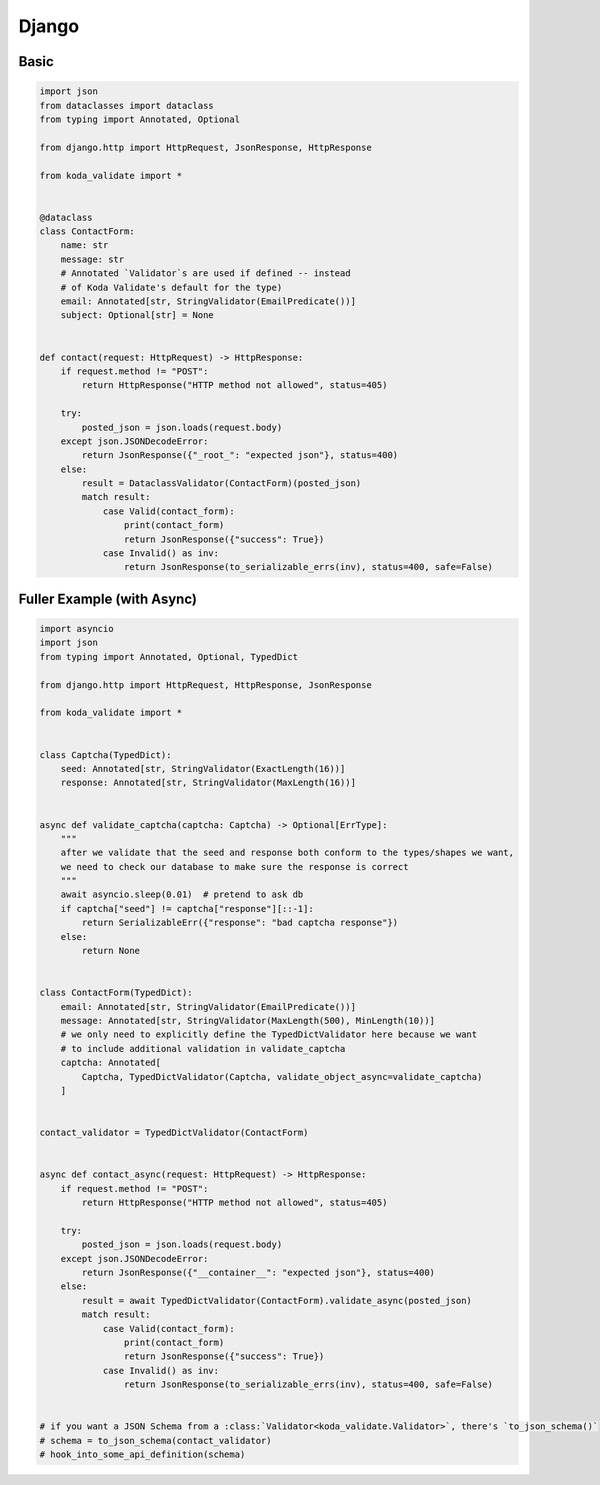 Django
======

Basic
^^^^^

.. code-block:: python

    import json
    from dataclasses import dataclass
    from typing import Annotated, Optional

    from django.http import HttpRequest, JsonResponse, HttpResponse

    from koda_validate import *


    @dataclass
    class ContactForm:
        name: str
        message: str
        # Annotated `Validator`s are used if defined -- instead
        # of Koda Validate's default for the type)
        email: Annotated[str, StringValidator(EmailPredicate())]
        subject: Optional[str] = None


    def contact(request: HttpRequest) -> HttpResponse:
        if request.method != "POST":
            return HttpResponse("HTTP method not allowed", status=405)

        try:
            posted_json = json.loads(request.body)
        except json.JSONDecodeError:
            return JsonResponse({"_root_": "expected json"}, status=400)
        else:
            result = DataclassValidator(ContactForm)(posted_json)
            match result:
                case Valid(contact_form):
                    print(contact_form)
                    return JsonResponse({"success": True})
                case Invalid() as inv:
                    return JsonResponse(to_serializable_errs(inv), status=400, safe=False)


Fuller Example (with Async)
^^^^^^^^^^^^^^^^^^^^^^^^^^^

.. code-block:: python

    import asyncio
    import json
    from typing import Annotated, Optional, TypedDict

    from django.http import HttpRequest, HttpResponse, JsonResponse

    from koda_validate import *


    class Captcha(TypedDict):
        seed: Annotated[str, StringValidator(ExactLength(16))]
        response: Annotated[str, StringValidator(MaxLength(16))]


    async def validate_captcha(captcha: Captcha) -> Optional[ErrType]:
        """
        after we validate that the seed and response both conform to the types/shapes we want,
        we need to check our database to make sure the response is correct
        """
        await asyncio.sleep(0.01)  # pretend to ask db
        if captcha["seed"] != captcha["response"][::-1]:
            return SerializableErr({"response": "bad captcha response"})
        else:
            return None


    class ContactForm(TypedDict):
        email: Annotated[str, StringValidator(EmailPredicate())]
        message: Annotated[str, StringValidator(MaxLength(500), MinLength(10))]
        # we only need to explicitly define the TypedDictValidator here because we want
        # to include additional validation in validate_captcha
        captcha: Annotated[
            Captcha, TypedDictValidator(Captcha, validate_object_async=validate_captcha)
        ]


    contact_validator = TypedDictValidator(ContactForm)


    async def contact_async(request: HttpRequest) -> HttpResponse:
        if request.method != "POST":
            return HttpResponse("HTTP method not allowed", status=405)

        try:
            posted_json = json.loads(request.body)
        except json.JSONDecodeError:
            return JsonResponse({"__container__": "expected json"}, status=400)
        else:
            result = await TypedDictValidator(ContactForm).validate_async(posted_json)
            match result:
                case Valid(contact_form):
                    print(contact_form)
                    return JsonResponse({"success": True})
                case Invalid() as inv:
                    return JsonResponse(to_serializable_errs(inv), status=400, safe=False)


    # if you want a JSON Schema from a :class:`Validator<koda_validate.Validator>`, there's `to_json_schema()`
    # schema = to_json_schema(contact_validator)
    # hook_into_some_api_definition(schema)
